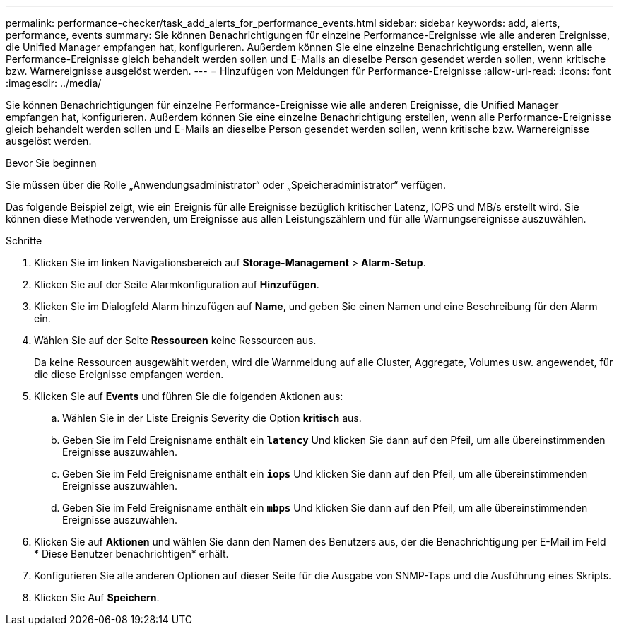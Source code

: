 ---
permalink: performance-checker/task_add_alerts_for_performance_events.html 
sidebar: sidebar 
keywords: add, alerts, performance, events 
summary: Sie können Benachrichtigungen für einzelne Performance-Ereignisse wie alle anderen Ereignisse, die Unified Manager empfangen hat, konfigurieren. Außerdem können Sie eine einzelne Benachrichtigung erstellen, wenn alle Performance-Ereignisse gleich behandelt werden sollen und E-Mails an dieselbe Person gesendet werden sollen, wenn kritische bzw. Warnereignisse ausgelöst werden. 
---
= Hinzufügen von Meldungen für Performance-Ereignisse
:allow-uri-read: 
:icons: font
:imagesdir: ../media/


[role="lead"]
Sie können Benachrichtigungen für einzelne Performance-Ereignisse wie alle anderen Ereignisse, die Unified Manager empfangen hat, konfigurieren. Außerdem können Sie eine einzelne Benachrichtigung erstellen, wenn alle Performance-Ereignisse gleich behandelt werden sollen und E-Mails an dieselbe Person gesendet werden sollen, wenn kritische bzw. Warnereignisse ausgelöst werden.

.Bevor Sie beginnen
Sie müssen über die Rolle „Anwendungsadministrator“ oder „Speicheradministrator“ verfügen.

Das folgende Beispiel zeigt, wie ein Ereignis für alle Ereignisse bezüglich kritischer Latenz, IOPS und MB/s erstellt wird. Sie können diese Methode verwenden, um Ereignisse aus allen Leistungszählern und für alle Warnungsereignisse auszuwählen.

.Schritte
. Klicken Sie im linken Navigationsbereich auf *Storage-Management* > *Alarm-Setup*.
. Klicken Sie auf der Seite Alarmkonfiguration auf *Hinzufügen*.
. Klicken Sie im Dialogfeld Alarm hinzufügen auf *Name*, und geben Sie einen Namen und eine Beschreibung für den Alarm ein.
. Wählen Sie auf der Seite *Ressourcen* keine Ressourcen aus.
+
Da keine Ressourcen ausgewählt werden, wird die Warnmeldung auf alle Cluster, Aggregate, Volumes usw. angewendet, für die diese Ereignisse empfangen werden.

. Klicken Sie auf *Events* und führen Sie die folgenden Aktionen aus:
+
.. Wählen Sie in der Liste Ereignis Severity die Option *kritisch* aus.
.. Geben Sie im Feld Ereignisname enthält ein `*latency*` Und klicken Sie dann auf den Pfeil, um alle übereinstimmenden Ereignisse auszuwählen.
.. Geben Sie im Feld Ereignisname enthält ein `*iops*` Und klicken Sie dann auf den Pfeil, um alle übereinstimmenden Ereignisse auszuwählen.
.. Geben Sie im Feld Ereignisname enthält ein `*mbps*` Und klicken Sie dann auf den Pfeil, um alle übereinstimmenden Ereignisse auszuwählen.


. Klicken Sie auf *Aktionen* und wählen Sie dann den Namen des Benutzers aus, der die Benachrichtigung per E-Mail im Feld * Diese Benutzer benachrichtigen* erhält.
. Konfigurieren Sie alle anderen Optionen auf dieser Seite für die Ausgabe von SNMP-Taps und die Ausführung eines Skripts.
. Klicken Sie Auf *Speichern*.

